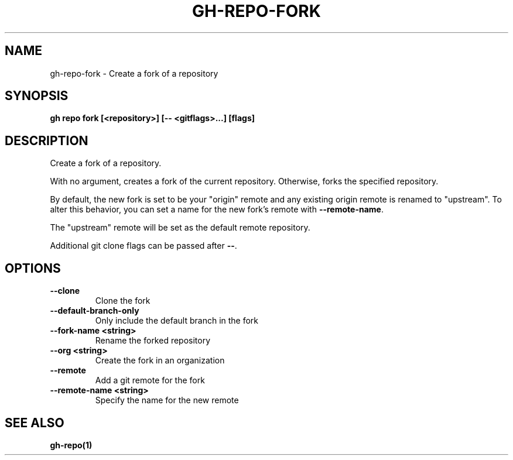 .nh
.TH "GH-REPO-FORK" "1" "Nov 2023" "GitHub CLI 2.38.0" "GitHub CLI manual"

.SH NAME
.PP
gh-repo-fork - Create a fork of a repository


.SH SYNOPSIS
.PP
\fBgh repo fork [<repository>] [-- <gitflags>...] [flags]\fR


.SH DESCRIPTION
.PP
Create a fork of a repository.

.PP
With no argument, creates a fork of the current repository. Otherwise, forks
the specified repository.

.PP
By default, the new fork is set to be your "origin" remote and any existing
origin remote is renamed to "upstream". To alter this behavior, you can set
a name for the new fork's remote with \fB--remote-name\fR\&.

.PP
The "upstream" remote will be set as the default remote repository.

.PP
Additional git clone flags can be passed after \fB--\fR\&.


.SH OPTIONS
.TP
\fB--clone\fR
Clone the fork

.TP
\fB--default-branch-only\fR
Only include the default branch in the fork

.TP
\fB--fork-name\fR \fB<string>\fR
Rename the forked repository

.TP
\fB--org\fR \fB<string>\fR
Create the fork in an organization

.TP
\fB--remote\fR
Add a git remote for the fork

.TP
\fB--remote-name\fR \fB<string>\fR
Specify the name for the new remote


.SH SEE ALSO
.PP
\fBgh-repo(1)\fR
